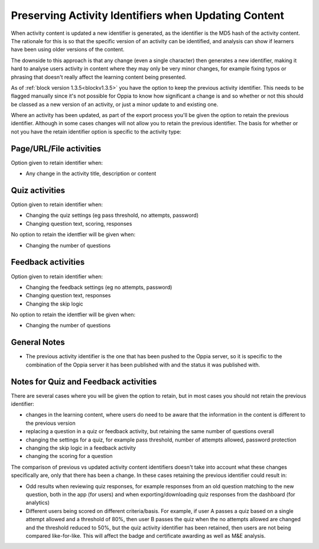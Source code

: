 Preserving Activity Identifiers when Updating Content
=======================================================

When activity content is updated a new identifier is generated, as the identifier is the MD5 hash of the activity
content. The rationale for this is so that the specific version of an activity can be identified, and analysis can show
if learners have been using older versions of the content.

The downside to this approach is that any change (even a single character) then generates a new identifier, making it
hard to analyse users activity in content where they may only be very minor changes, for example fixing typos or
phrasing that doesn't really affect the learning content being presented. 

As of :ref:`block version 1.3.5<blockv1.3.5>` you have the option to keep the previous activity identifier. This needs
to be flagged manually since it's not possible for Oppia to know how significant a change is and so whether or not this
should be classed as a new version of an activity, or just a minor update to and existing one.

Where an activity has been updated, as part of the export process you'll be given the option to retain the previous
identifier. Although in some cases changes will not allow you to retain the previous identifier. The basis for whether
or not you have the retain identifier option is specific to the activity type:

Page/URL/File activities
---------------------------
Option given to retain identifier when:

* Any change in the activity title, description or content

Quiz activities
-----------------

Option given to retain identifier when:

* Changing the quiz settings (eg pass threshold, no attempts, password)
* Changing question text, scoring, responses

No option to retain the identfier will be given when:

* Changing the number of questions

Feedback activities
----------------------

Option given to retain identifier when:

* Changing the feedback settings (eg no attempts, password)
* Changing question text, responses
* Changing the skip logic

No option to retain the identfier will be given when:

* Changing the number of questions

General Notes
-----------------

* The previous activity identifier is the one that has been pushed to the Oppia server, so it is specific to the
  combination of the Oppia server it has been published with and the status it was published with.
  

Notes for Quiz and Feedback activities
-----------------------------------------

There are several cases where you will be given the option to retain, but in most cases you should not retain the
previous identifier:

* changes in the learning content, where users do need to be aware that the information in the content is different to
  the previous version
* replacing a question in a quiz or feedback activity, but retaining the same number of questions overall
* changing the settings for a quiz, for example pass threshold, number of attempts allowed, password protection 
* changing the skip logic in a feedback activity
* changing the scoring for a question

The comparison of previous vs updated activity content identifiers doesn't take into account what these changes
specifically are, only that there has been a change. In these cases retaining the previous identifier could
result in:

* Odd results when reviewing quiz responses, for example responses from an old question matching to the new question,
  both in the app (for users) and when exporting/downloading quiz responses from the dashboard (for analytics)
* Different users being scored on different criteria/basis. For example, if user A passes a quiz based on a single
  attempt allowed and a threshold of 80%, then user B passes the quiz when the no attempts allowed are changed and the
  threshold reduced to 50%, but the quiz activity identifier has been retained, then users are not being compared
  like-for-like. This will affect the badge and certificate awarding as well as M&E analysis.


  



